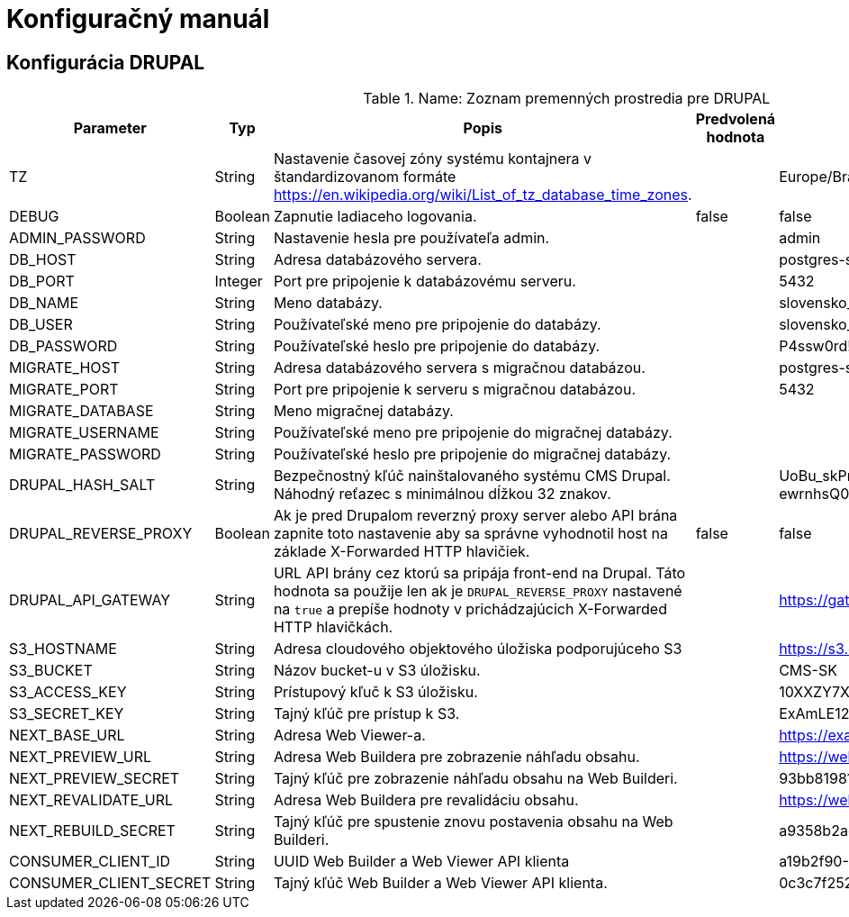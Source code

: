 = Konfiguračný manuál

== Konfigurácia DRUPAL
.Name: Zoznam premenných prostredia pre DRUPAL
[cols="2,2,1,1,3"]
|===
|Parameter |Typ |Popis |Predvolená hodnota |Príklad


|TZ
|String
|Nastavenie časovej zóny systému kontajnera v štandardizovanom formáte https://en.wikipedia.org/wiki/List_of_tz_database_time_zones.
|
|Europe/Bratislava

|DEBUG
|Boolean
|Zapnutie ladiaceho logovania.
|false
|false

|ADMIN_PASSWORD
|String
|Nastavenie hesla pre používateľa admin.
|
|admin

|DB_HOST
|String
|Adresa databázového servera.
|
|postgres-server

|DB_PORT
|Integer
|Port pre pripojenie k databázovému serveru.
|
|5432

|DB_NAME
|String
|Meno databázy.
|
|slovensko_sk

|DB_USER
|String
|Používateľské meno pre pripojenie do databázy.
|
|slovensko_sk

|DB_PASSWORD
|String
|Používateľské heslo pre pripojenie do databázy.
|
|P4ssw0rd!

|MIGRATE_HOST
|String
|Adresa databázového servera s migračnou databázou.
|
|postgres-server

|MIGRATE_PORT
|String
|Port pre pripojenie k serveru s migračnou databázou.
|
|5432

|MIGRATE_DATABASE
|String
|Meno migračnej databázy.
|
|

|MIGRATE_USERNAME
|String
|Používateľské meno pre pripojenie do migračnej databázy.
|
|

|MIGRATE_PASSWORD
|String
|Používateľské heslo pre pripojenie do migračnej databázy.
|
|

|DRUPAL_HASH_SALT
|String
|Bezpečnostný kľúč nainštalovaného systému CMS Drupal. Náhodný reťazec s minimálnou dĺžkou 32 znakov.
|
|UoBu_skPrRpk1_n6RI07BvzpHGKDw9Vad0glJP55-ewrnhsQ0t4r5IHeribfvlwQWSrv7HkX8A

|DRUPAL_REVERSE_PROXY
|Boolean
|Ak je pred Drupalom reverzný proxy server alebo API brána zapnite toto nastavenie aby sa správne vyhodnotil host na základe X-Forwarded HTTP hlavičiek.
|false
|false

|DRUPAL_API_GATEWAY
|String
|URL API brány cez ktorú sa pripája front-end na Drupal. Táto hodnota sa použije len ak je `DRUPAL_REVERSE_PROXY` nastavené na `true` a prepíše hodnoty v prichádzajúcich X-Forwarded HTTP hlavičkách.
|
|https://gateway.slovensko.sk:8888

|S3_HOSTNAME
|String
|Adresa cloudového objektového úložiska podporujúceho S3
|
|https://s3.example.com

|S3_BUCKET
|String
|Názov bucket-u v S3 úložisku.
|
|CMS-SK

|S3_ACCESS_KEY
|String
|Prístupový kľuč k S3 úložisku.
|
|10XXZY7XXAIPYXXX021Q

|S3_SECRET_KEY
|String
|Tajný kľúč pre prístup k S3.
|
|ExAmLE123x123jO0zD0h3XXxXXXXxxxxXx0xéxx

|NEXT_BASE_URL
|String
|Adresa Web Viewer-a.
|
|https://example.com

|NEXT_PREVIEW_URL
|String
|Adresa Web Buildera pre zobrazenie náhľadu obsahu.
|
|https://web-builder.example.com/api/preview

|NEXT_PREVIEW_SECRET
|String
|Tajný kľúč pre zobrazenie náhľadu obsahu na Web Builderi.
|
|93bb8198176700ff5bd964553db0435c

|NEXT_REVALIDATE_URL
|String
|Adresa Web Buildera pre revalidáciu obsahu.
|
|https://web-builder.example.com/api/revalidate

|NEXT_REBUILD_SECRET
|String
|Tajný kľúč pre spustenie znovu postavenia obsahu na Web Builderi.
|
|a9358b2ac2ca65f992aa4534c068e5a4

|CONSUMER_CLIENT_ID
|String
|UUID Web Builder a Web Viewer API klienta
|
|a19b2f90-80a3-4dc6-9360-55c5d043414f

|CONSUMER_CLIENT_SECRET
|String
|Tajný kľúč Web Builder a Web Viewer API klienta.
|
|0c3c7f25276363015ac21cd38c726e4a
